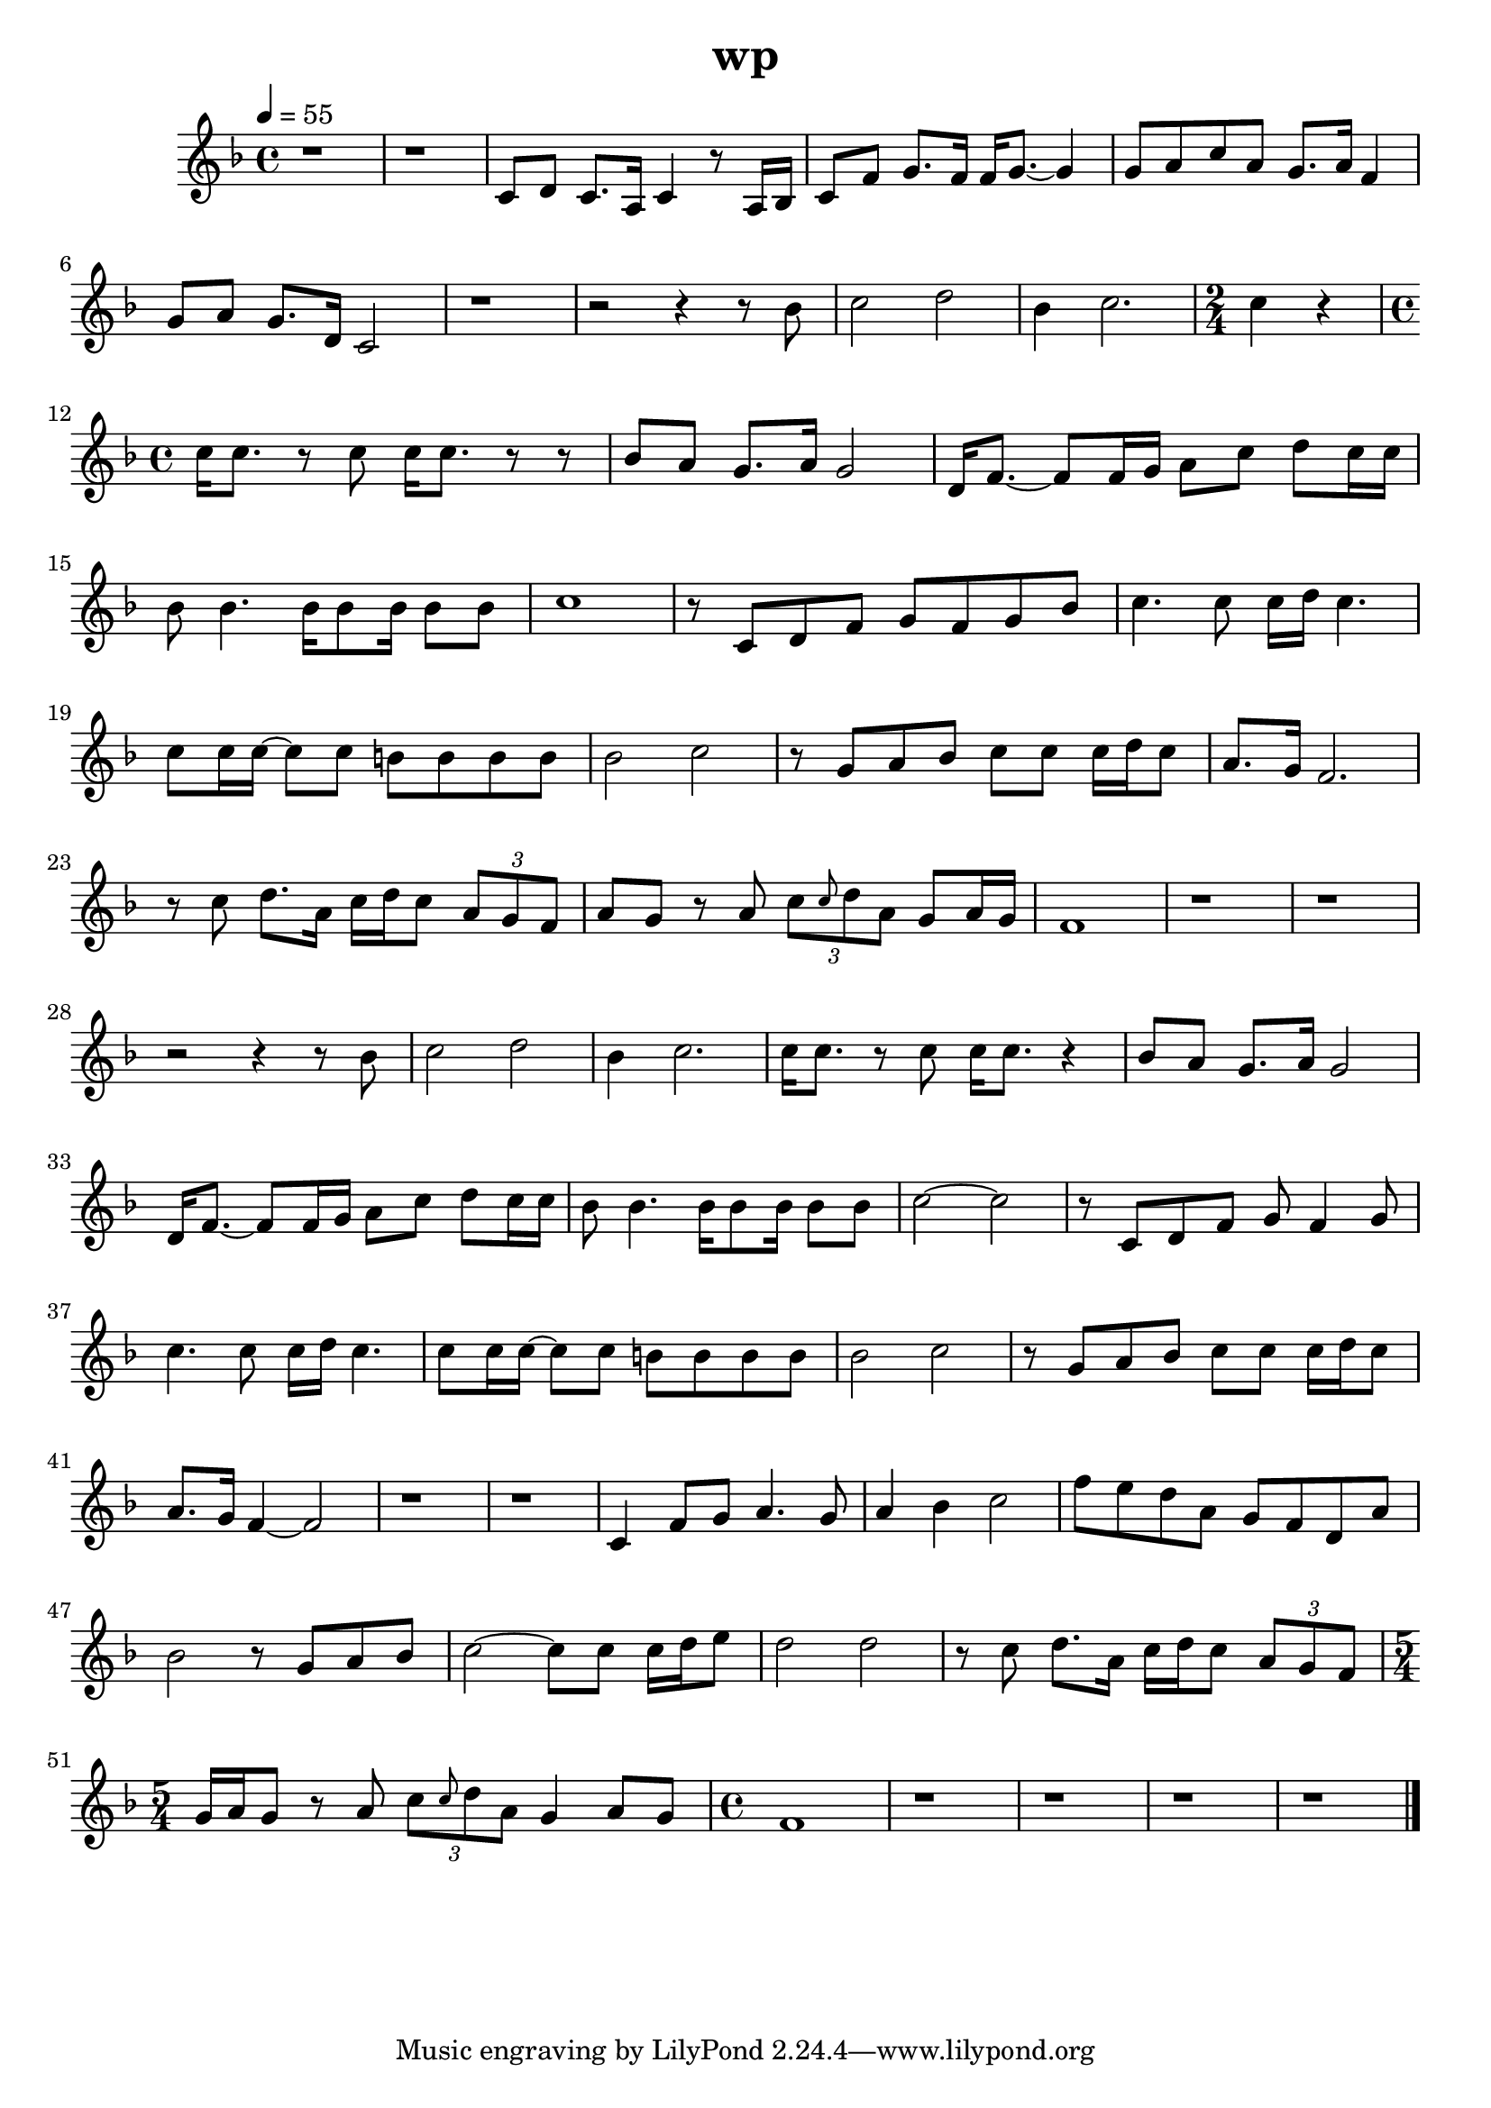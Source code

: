 \version "2.22.1"
\header {
	title="wp"
}
\score {
	\new Staff \relative c'{
		\tempo 4 = 55
		\clef "treble"
		\key f \major
		\time 4/4

		r1 | r | c8 d c8. a16 c4 r8 a16 bes |
		c8 f g8. f16 f g8.~ g4 | g8 a c a g8. a16 f4 | g8 a g8. d16 c2 |

		r1 | r2 r4 r8 bes'8 | c2 d2 |
		bes4 c2. |
		\time 2/4
		c4 r4 |
		\time 4/4
		c16 c8. r8 c8 c16 c8. r8 r8 | bes8 a g8. a16 g2 |

		d16 f8.~ f8 f16 g a8 c d c16 c | bes8 bes4. bes16 bes8 bes16 bes8 bes | c1 | r8 c, d f g f g bes |
		c4. c8 c16 d c4. | c8 c16 c~ c8 c b b b b | bes2 c2 | r8 g8 a bes c c c16 d c8 |

		a8. g16 f2. | r8 c'8 d8. a16 c d c8 \tuplet 3/2 { a g f} | a g r a \tuplet 3/2 { c \grace { c} d a} g a16 g | f1 |
		r1 | r1 | r2 r4 r8 bes8 | c2 d2 |

		bes4 c2. | c16 c8. r8 c8 c16 c8. r4 | bes8 a g8. a16 g2 | d16 f8.~ f8 f16 g a8 c d c16 c |
		bes8 bes4. bes16 bes8 bes16 bes8 bes | c2~ c | r8 c, d f g f4 g8 | c4. c8 c16 d c4. |

		c8 c16 c~ c8 c b b b b | bes2 c2 | r8 g8 a bes c c c16 d c8 | a8. g16 f4~ f2 |
		r1 | r1 | c4 f8 g a4. g8 | a4 bes c2 |

		f8 e d a g f d a' | bes2 r8 g a bes | c2~ c8 c c16 d e8 | d2 d |
		r8 c d8. a16 c d c8 \tuplet 3/2 { a g f} |
		\time 5/4
		g16 a g8 r a \tuplet 3/2 { c \grace{ c} d a} g4 a8 g |
		\time 4/4
		f1 |
		
		r | r | r | r | \bar "|."
	}
	\layout {}
	\midi {}
}
